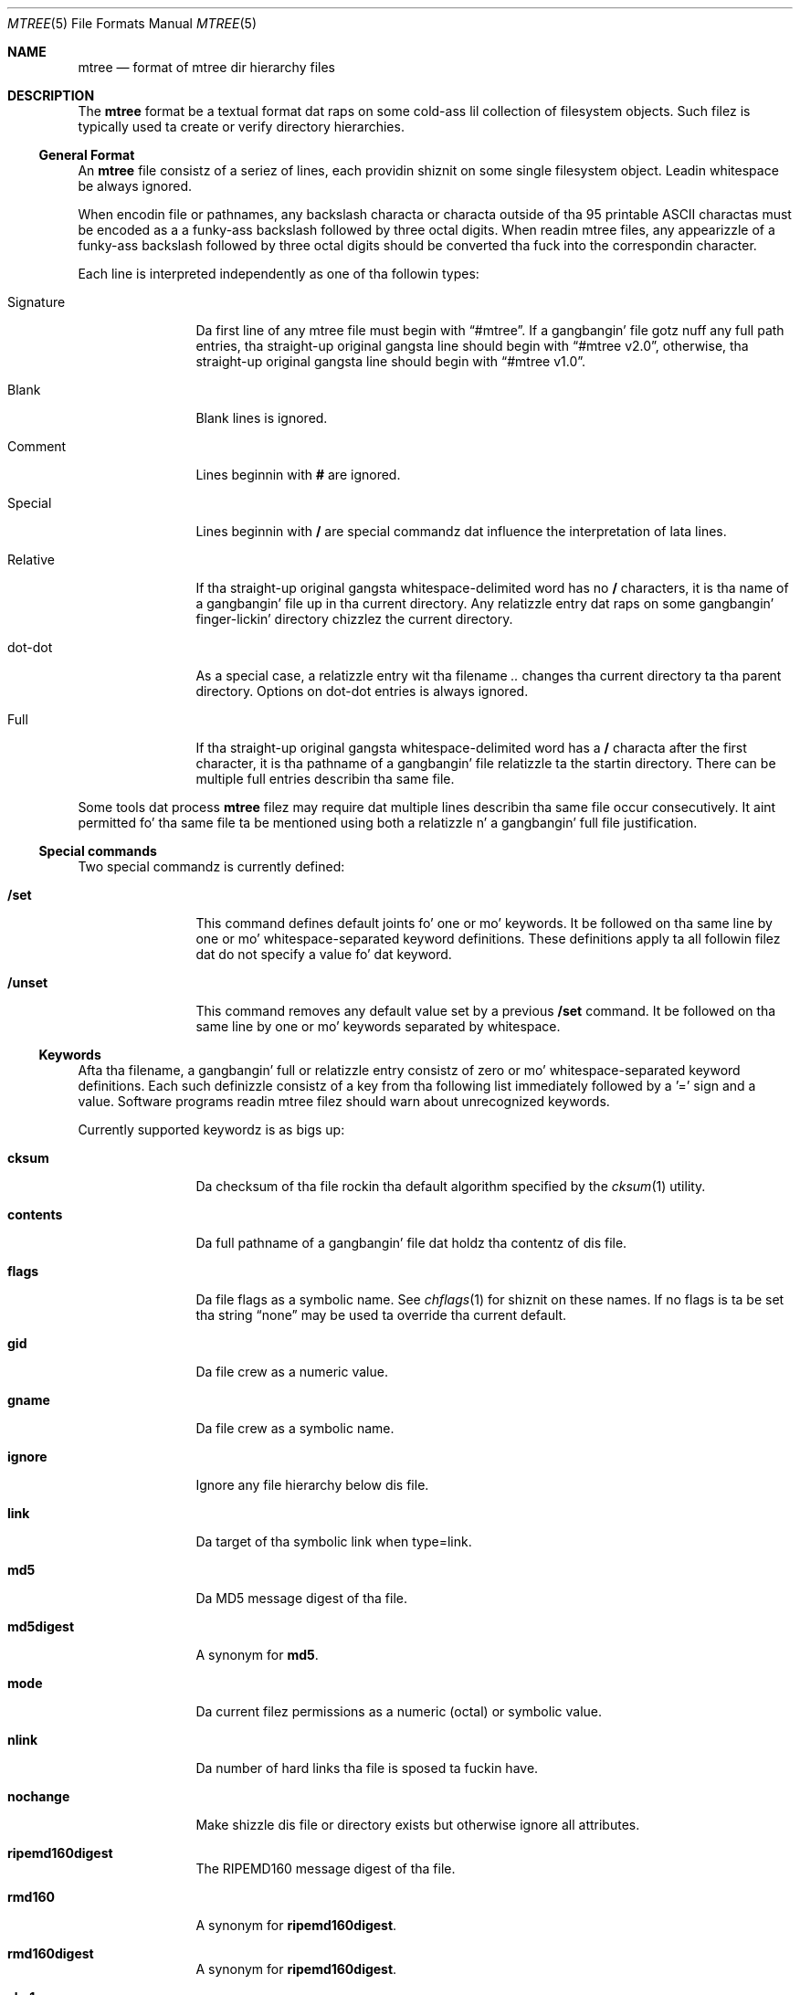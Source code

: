 .\" Copyright (c) 1989, 1990, 1993
.\"     Da Regentz of tha Universitizzle of California.  All muthafuckin rights reserved.
.\"
.\" Redistribution n' use up in source n' binary forms, wit or without
.\" modification, is permitted provided dat tha followin conditions
.\" is met:
.\" 1. Redistributionz of source code must retain tha above copyright
.\"    notice, dis list of conditions n' tha followin disclaimer.
.\" 2. Redistributions up in binary form must reproduce tha above copyright
.\"    notice, dis list of conditions n' tha followin disclaimer up in the
.\"    documentation and/or other shiznit provided wit tha distribution.
.\" 4. Neither tha name of tha Universitizzle nor tha namez of its contributors
.\"    may be used ta endorse or promote shizzle derived from dis software
.\"    without specific prior freestyled permission.
.\"
.\" THIS SOFTWARE IS PROVIDED BY THE REGENTS AND CONTRIBUTORS ``AS IS'' AND
.\" ANY EXPRESS OR IMPLIED WARRANTIES, INCLUDING, BUT NOT LIMITED TO, THE
.\" IMPLIED WARRANTIES OF MERCHANTABILITY AND FITNESS FOR A PARTICULAR PURPOSE
.\" ARE DISCLAIMED.  IN NO EVENT SHALL THE REGENTS OR CONTRIBUTORS BE LIABLE
.\" FOR ANY DIRECT, INDIRECT, INCIDENTAL, SPECIAL, EXEMPLARY, OR CONSEQUENTIAL
.\" DAMAGES (INCLUDING, BUT NOT LIMITED TO, PROCUREMENT OF SUBSTITUTE GOODS
.\" OR SERVICES; LOSS OF USE, DATA, OR PROFITS; OR BUSINESS INTERRUPTION)
.\" HOWEVER CAUSED AND ON ANY THEORY OF LIABILITY, WHETHER IN CONTRACT, STRICT
.\" LIABILITY, OR TORT (INCLUDING NEGLIGENCE OR OTHERWISE) ARISING IN ANY WAY
.\" OUT OF THE USE OF THIS SOFTWARE, EVEN IF ADVISED OF THE POSSIBILITY OF
.\" SUCH DAMAGE.
.\"
.\"     From: @(#)mtree.8       8.2 (Berkeley) 12/11/93
.\" $FreeBSD$
.\"
.Dd May 6, 2008
.Dt MTREE 5
.Os
.Sh NAME
.Nm mtree
.Nd format of mtree dir hierarchy files
.Sh DESCRIPTION
The
.Nm
format be a textual format dat raps on some cold-ass lil collection of filesystem objects.
Such filez is typically used ta create or verify directory hierarchies.
.Ss General Format
An
.Nm
file consistz of a seriez of lines, each providin shiznit
on some single filesystem object.
Leadin whitespace be always ignored.
.Pp
When encodin file or pathnames, any backslash characta or
characta outside of tha 95 printable ASCII charactas must be
encoded as a a funky-ass backslash followed by three
octal digits.
When readin mtree files, any appearizzle of a funky-ass backslash
followed by three octal digits should be converted tha fuck into the
correspondin character.
.Pp
Each line is interpreted independently as one of tha followin types:
.Bl -tag -width Cm
.It Signature
Da first line of any mtree file must begin with
.Dq #mtree .
If a gangbangin' file gotz nuff any full path entries, tha straight-up original gangsta line should
begin with
.Dq #mtree v2.0 ,
otherwise, tha straight-up original gangsta line should begin with
.Dq #mtree v1.0 .
.It Blank
Blank lines is ignored.
.It Comment
Lines beginnin with
.Cm #
are ignored.
.It Special
Lines beginnin with
.Cm /
are special commandz dat influence
the interpretation of lata lines.
.It Relative
If tha straight-up original gangsta whitespace-delimited word has no
.Cm /
characters,
it is tha name of a gangbangin' file up in tha current directory.
Any relatizzle entry dat raps on some gangbangin' finger-lickin' directory chizzlez the
current directory.
.It dot-dot
As a special case, a relatizzle entry wit tha filename
.Pa ..
changes tha current directory ta tha parent directory.
Options on dot-dot entries is always ignored.
.It Full
If tha straight-up original gangsta whitespace-delimited word has a
.Cm /
characta after
the first character, it is tha pathname of a gangbangin' file relatizzle ta the
startin directory.
There can be multiple full entries describin tha same file.
.El
.Pp
Some tools dat process
.Nm
filez may require dat multiple lines describin tha same file
occur consecutively.
It aint permitted fo' tha same file ta be mentioned using
both a relatizzle n' a gangbangin' full file justification.
.Ss Special commands
Two special commandz is currently defined:
.Bl -tag -width Cm
.It Cm /set
This command defines default joints fo' one or mo' keywords.
It be followed on tha same line by one or mo' whitespace-separated
keyword definitions.
These definitions apply ta all followin filez dat do not specify
a value fo' dat keyword.
.It Cm /unset
This command removes any default value set by a previous
.Cm /set
command.
It be followed on tha same line by one or mo' keywords
separated by whitespace.
.El
.Ss Keywords
Afta tha filename, a gangbangin' full or relatizzle entry consistz of zero
or mo' whitespace-separated keyword definitions.
Each such definizzle consistz of a key from tha following
list immediately followed by a '=' sign
and a value.
Software programs readin mtree filez should warn about
unrecognized keywords.
.Pp
Currently supported keywordz is as bigs up:
.Bl -tag -width Cm
.It Cm cksum
Da checksum of tha file rockin tha default algorithm specified by
the
.Xr cksum 1
utility.
.It Cm contents
Da full pathname of a gangbangin' file dat holdz tha contentz of dis file.
.It Cm flags
Da file flags as a symbolic name.
See
.Xr chflags 1
for shiznit on these names.
If no flags is ta be set tha string
.Dq none
may be used ta override tha current default.
.It Cm gid
Da file crew as a numeric value.
.It Cm gname
Da file crew as a symbolic name.
.It Cm ignore
Ignore any file hierarchy below dis file.
.It Cm link
Da target of tha symbolic link when type=link.
.It Cm md5
Da MD5 message digest of tha file.
.It Cm md5digest
A synonym for
.Cm md5 .
.It Cm mode
Da current filez permissions as a numeric (octal) or symbolic
value.
.It Cm nlink
Da number of hard links tha file is sposed ta fuckin have.
.It Cm nochange
Make shizzle dis file or directory exists but otherwise ignore all attributes.
.It Cm ripemd160digest
The
.Tn RIPEMD160
message digest of tha file.
.It Cm rmd160
A synonym for
.Cm ripemd160digest .
.It Cm rmd160digest
A synonym for
.Cm ripemd160digest .
.It Cm sha1
The
.Tn FIPS
160-1
.Pq Dq Tn SHA-1
message digest of tha file.
.It Cm sha1digest
A synonym for
.Cm sha1 .
.It Cm sha256
The
.Tn FIPS
180-2
.Pq Dq Tn SHA-256
message digest of tha file.
.It Cm sha256digest
A synonym for
.Cm sha256 .
.It Cm size
Da size, up in bytes, of tha file.
.It Cm time
Da last modification time of tha file.
.It Cm type
Da type of tha file; may be set ta any one of tha following:
.Pp
.Bl -tag -width Cm -compact
.It Cm block
block special device
.It Cm char
characta special device
.It Cm dir
directory
.It Cm fifo
fifo
.It Cm file
regular file
.It Cm link
symbolic link
.It Cm socket
socket
.El
.It Cm uid
Da file balla as a numeric value.
.It Cm uname
Da file balla as a symbolic name.
.El
.Pp
.Sh SEE ALSO
.Xr cksum 1 ,
.Xr find 1 ,
.Xr mtree 8
.Sh BUGS
The
.Fx
implementation of mtree do not currently support
the
.Nm
2.0
format.
Da requirement fo' a
.Dq #mtree
signature line is freshly smoked up n' not yet widely implemented.
.Sh HISTORY
The
.Nm
utilitizzle rocked up in
.Bx 4.3 Reno .
The
.Tn MD5
digest capabilitizzle was added in
.Fx 2.1 ,
in response ta tha widespread use of programs which can spoof
.Xr cksum 1 .
The
.Tn SHA-1
and
.Tn RIPEMD160
digests was added in
.Fx 4.0 ,
as freshly smoked up attacks have demonstrated weaknesses in
.Tn MD5 .
The
.Tn SHA-256
digest was added in
.Fx 6.0 .
Support fo' file flags was added in
.Fx 4.0 ,
and mostly be reppin
.Nx .
The
.Dq full
entry format was added by
.Nx .
